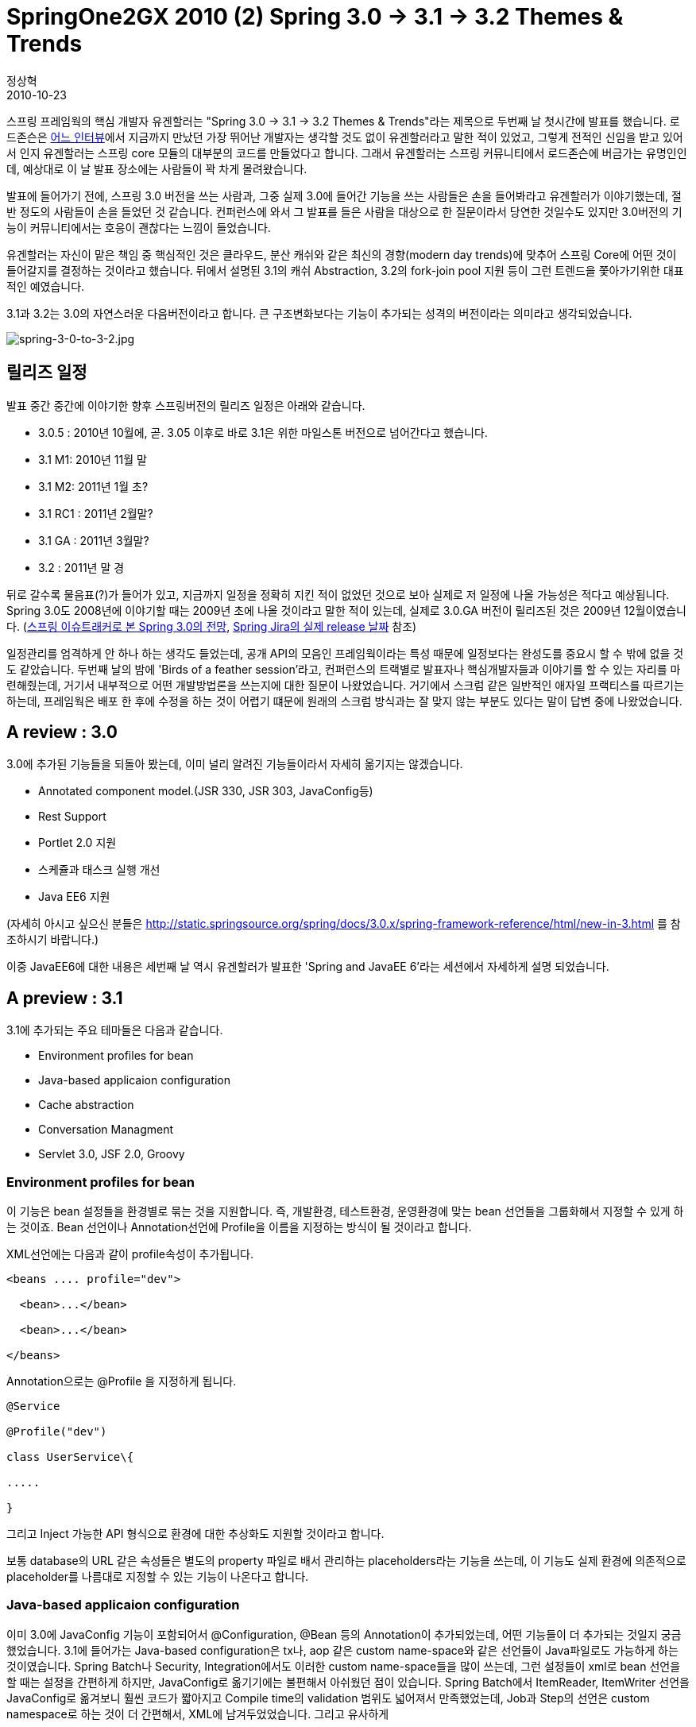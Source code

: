 = SpringOne2GX 2010 (2) Spring 3.0 -> 3.1 -> 3.2 Themes & Trends
정상혁
2010-10-23
:jbake-type: post
:jbake-status: published
:jbake-tags: Spring,Spring-One,행사후기
:jabke-rootpath: /
:rootpath: /
:content.rootpath: /
:idprefix:

스프링 프레임웍의 핵심 개발자 유겐할러는 "Spring 3.0 -> 3.1 -> 3.2 Themes & Trends"라는 제목으로 두번째 날 첫시간에  발표를 했습니다. 로드존슨은 http://www.yes24.com/24/goods/3691866[어느 인터뷰]에서 지금까지 만났던 가장 뛰어난 개발자는 생각할 것도 없이 유겐할러라고 말한 적이 있었고, 그렇게 전적인 신임을 받고 있어서 인지 유겐할러는 스프링 core 모듈의 대부분의 코드를 만들었다고 합니다. 그래서 유겐할러는 스프링 커뮤니티에서 로드존슨에 버금가는 유명인인데, 예상대로 이 날 발표 장소에는 사람들이 꽉 차게 몰려왔습니다.

발표에 들어가기 전에, 스프링 3.0 버전을 쓰는 사람과, 그중 실제 3.0에 들어간 기능을 쓰는 사람들은 손을 들어봐라고 유겐할러가 이야기했는데, 절반 정도의 사람들이 손을 들었던 것 같습니다. 컨퍼런스에 와서 그 발표를 들은 사람을 대상으로 한 질문이라서 당연한 것일수도 있지만 3.0버전의 기능이 커뮤니티에서는 호응이 괜찮다는 느낌이 들었습니다.

유겐할러는 자신이 맡은 책임 중 핵심적인 것은 클라우드, 분산 캐쉬와 같은 최신의 경향(modern day trends)에 맞추어 스프링 Core에 어떤 것이 들어갈지를 결정하는 것이라고 했습니다. 뒤에서 설명된 3.1의 캐쉬 Abstraction, 3.2의 fork-join pool 지원 등이 그런 트렌드을 쫓아가기위한 대표적인 예였습니다.

3.1과 3.2는 3.0의 자연스러운 다음버전이라고 합니다. 큰 구조변화보다는 기능이 추가되는 성격의 버전이라는 의미라고 생각되었습니다.

image:img/spring-one/spring-3-0-to-3-2.jpg[spring-3-0-to-3-2.jpg]


== 릴리즈 일정
발표 중간 중간에 이야기한 향후 스프링버전의 릴리즈 일정은 아래와 같습니다.

* 3.0.5 : 2010년 10월에, 곧. 3.05 이후로 바로 3.1은 위한 마일스톤 버전으로 넘어간다고 했습니다.
* 3.1 M1: 2010년 11월 말
* 3.1 M2: 2011년 1월 초?
* 3.1 RC1 : 2011년 2월말?
* 3.1 GA  : 2011년 3월말?
* 3.2 :  2011년 말 경

뒤로 갈수록 물음표(?)가 들어가 있고, 지금까지 일정을 정확히 지킨 적이 없었던 것으로 보아 실제로 저 일정에 나올 가능성은 적다고 예상됩니다. Spring 3.0도 2008년에 이야기할 때는 2009년 초에 나올 것이라고 말한 적이 있는데, 실제로 3.0.GA 버전이 릴리즈된 것은 2009년 12월이였습니다. (http://toby.epril.com/?p=459[스프링 이슈트래커로 본 Spring 3.0의 전망], https://jira.springframework.org/browse/SPR#selectedTab=com.atlassian.jira.plugin.system.project%3Aversions-panel[Spring Jira의 실제 release 날짜] 참조)

일정관리를 엄격하게 안 하나 하는 생각도 들었는데, 공개 API의 모음인 프레임웍이라는 특성 때문에 일정보다는 완성도를 중요시 할 수 밖에 없을 것도 같았습니다. 두번째 날의 밤에 'Birds of a feather session'라고, 컨퍼런스의 트랙별로 발표자나 핵심개발자들과 이야기를 할 수 있는 자리를 마련해줬는데, 거기서 내부적으로 어떤 개발방법론을 쓰는지에 대한 질문이 나왔었습니다. 거기에서 스크럼 같은 일반적인 애자일 프랙티스를 따르기는 하는데, 프레임웍은 배포 한 후에 수정을 하는 것이 어렵기 떄문에 원래의 스크럼 방식과는 잘 맞지 않는 부분도 있다는 말이 답변 중에 나왔었습니다.

== A review : 3.0
3.0에 추가된 기능들을 되돌아 봤는데, 이미 널리 알려진 기능들이라서 자세히 옮기지는 않겠습니다.

* Annotated component model.(JSR 330, JSR 303, JavaConfig등)
* Rest Support
* Portlet 2.0 지원
* 스케쥴과 태스크 실행 개선
* Java EE6 지원

(자세히 아시고 싶으신 분들은 http://static.springsource.org/spring/docs/3.0.x/spring-framework-reference/html/new-in-3.html 를 참조하시기 바랍니다.)

이중 JavaEE6에 대한 내용은 세번째 날 역시 유겐할러가 발표한 'Spring and JavaEE 6'라는 세션에서 자세하게 설명 되었습니다.

== A preview : 3.1
3.1에 추가되는 주요 테마들은 다음과 같습니다.

*  Environment profiles for bean
*  Java-based applicaion configuration
*  Cache abstraction
*  Conversation Managment
*  Servlet 3.0, JSF 2.0, Groovy

=== Environment profiles for bean
이 기능은 bean 설정들을 환경별로 묶는 것을 지원합니다. 즉, 개발환경, 테스트환경, 운영환경에 맞는 bean 선언들을 그룹화해서 지정할 수 있게 하는 것이죠.
Bean 선언이나 Annotation선언에 Profile을 이름을 지정하는 방식이 될 것이라고 합니다.

XML선언에는 다음과 같이 profile속성이 추가됩니다.

[source,xml]
----
<beans .... profile="dev">

  <bean>...</bean>

  <bean>...</bean>

</beans>
----

Annotation으로는 @Profile 을 지정하게 됩니다.

[source,java]
----
@Service

@Profile("dev")

class UserService\{

.....

}
----

그리고 Inject 가능한 API 형식으로 환경에 대한 추상화도 지원할 것이라고 합니다.

보통 database의 URL 같은 속성들은 별도의 property 파일로 배서 관리하는 placeholders라는 기능을 쓰는데, 이 기능도 실제 환경에 의존적으로 placeholder를 나름대로 지정할 수 있는 기능이 나온다고 합니다.

=== Java-based applicaion configuration
이미 3.0에 JavaConfig 기능이 포함되어서 @Configuration, @Bean 등의 Annotation이 추가되었는데, 어떤 기능들이 더 추가되는 것일지 궁금했었습니다. 3.1에 들어가는 Java-based configuration은 tx나, aop 같은 custom name-space와 같은 선언들이 Java파일로도 가능하게 하는 것이였습니다. Spring Batch나 Security, Integration에서도 이러한 custom name-space들을 많이 쓰는데, 그런 설정들이 xml로 bean 선언을 할 때는 설정을 간편하게 하지만, JavaConfig로 옮기기에는 불편해서 아쉬웠던 점이 있습니다. Spring Batch에서 ItemReader, ItemWriter 선언을 JavaConfig로 옮겨보니 훨씬 코드가 짧아지고 Compile time의 validation 범위도 넓어져서 만족했었는데, Job과 Step의 선언은 custom namespace로 하는 것이 더 간편해서, XML에 남겨두었었습니다. 그리고 유사하게

 http://www.amazon.com/Enterprise-Integration-Patterns-Designing-Deploying/dp/0321200683/ref=sr_1_1?ie=UTF8&qid=1287800130&sr=8-1[Enterpise Interation Patterns]를 구현한 Apache Camel는 Java로 된 DSL을 지원하는데 반해서 Spring Integration은 간결한 선정을 하려면 Xml의 Custom name space를 사용해야 되어서 아쉬웠던 적이 있었습니다.(http://java.dzone.com/articles/spring-integration-and-apache 참조)

3.1에서 그렇게 javaConfig로도 추상화정도를 높인 선언을 할 수 있는 기능이 추가된다면, 스프링포트 폴리오의 다른  프로젝트에서도 많은 개선이 이루어질 것이라고 기대됩니다.

=== Cache Abstraction
현재도 스프링에 org.springframework.cache라는 패키지는 존재합니다. 그런데 아직까지는 EhCache에 대한 지원클래스만 있습니다. 3.1에서는 이 패키지를 채워넣을 것이고, 분산캐쉬를 기술과 연결되는 구현체도 포함될 것이라고 합니다. 기본적으로 EhCache, GemFire, Coherence를 지원한다고 밝혔습니다. 물론 인터페이스에 맞춰서 직접 구현하는 것도 가능하고, ConcurrentHashMap을 이용한 간단한 기본 구현체도 제공합니다.

발표가 끝난 뒤에 저와 같이 간 일행인 김훈민 대리가 직접 유겐할러에게 찾아가서 Memcached에 대한 지원 계획을 물어봤는데, out-of-box로 바로 쓸 수 있는 Adaptor는 아직까지는 계획에 없다고 했습니다. 여러 가지 라이센스 문제 등에 부딪힐 수 있어서 협의가 필요한데, 원한다면 이슈 등록을 하고 투표를 하라고 이야기했습니다.  개인적으로 Simple Spring Memecached( http://code.google.com/p/simple-spring-memcached/) 프로젝트와 유사한 Memcached 지원이 Spring Core에 들어갔으면 했는데, 다소 아쉬운 부분이였습니다.

 많은 곳에서 이미 Annotation과 AOP를 활용해서 Cache를 활용해서 이미 예상을 했었는데, Spring 3.1에는 아래와 같이 Cache 지원을 위한 `@Cacheable`, `@CacheEvict` 라는 Annotation이 추가됩니다.

[source,java]
----
@Cacheable
public Owner loadOwner(int id) \{

....

}

@Cacheable(condition="name.length<10")
public Owner loadOwner(String name)\{

....

}

@CacheEvict
public void deleteOwner(int id)\{

....

}
----

Annotation이 붙은 메소드의 signature와 파라미터로 캐쉬에 넣을 key로 인식하게 됩니다. 유겐할러는 이런 방식의 처리가 Cache의 전형적인 사용의 80% 유형정도를 차지할 것이라고 말했습니다. Cache Abstraction은 Cache의 모든 기능을 통합해서 같은 API로 묶는 것이라기보다는, 주요 쓰임새를 더 짧은 코드로 편하게 쓸 수 있게 하는데 초점이 맞춰진 것으로 보입니다. 정교한 캐쉬처리나 각각의 캐쉬 특성에 맞는 API사용 등은 직접 특정 Cache의 API를 당연히 사용해야겠죠.
그리고 transaction처리에 쓰는 PlatformTransactionManager와 비슷하게 CachedManager라는 SPI가 들어가고, tx namespace처럼 cache에 대한 namespace도 추가된다고 합니다. <cache:annotation-driven />과 같은 선언은 기존에 스프링을 쓰던 사람에게는 익숙하게 보입니다.

이미 EhCache를 Spring에서 활요할 때 쓰는 @Cacheable annotation이 있는데, 이 모델이 좀 더 확장될 것으로 보입니다. 아래 자료에 현재에도 사용가능한 방식이 나와 있습니다.

* http://code.google.com/p/ehcache-spring-annotations/wiki/UsingCacheable[]http://code.google.com/p/ehcache-spring-annotations/wiki/UsingCacheable
* http://whiteship.tistory.com/1256


=== Converstion management
Conversation session에 대한 추상화 계층을 추가될 예정이라고 합니다. 기본적으로 HttpSession을 포함하여 더욱 유연한 생존주기와 저장소를 제공한다고 했습니다.

보통 웹어플리케이션에서 여러 페이지간의 상태를 공유해야하는 Conversation 범위가 생길 수가 있는데, 보통 Session을 쓰는 것이 일반적이지만, 같은 윈도우에 있는 다른 탭이라도 같은 Session의 id가 먹는 상황이 있고, 수동적으로 이런 경계를 관리해야 할 때가 있습니다. 새로운 기능은 이런 것들을 위임할 수 있는 공통적인 기반을 제공한다고 합니다.

이 기능은 Spring Webflow의 3.0에도 바탕이 될 것이고 MVC나 JSF에도 공통적으로 쓰일 수 있다고 했습니다.

그리고 웹어플리케이션 뿐만이 아니라 메시징 환경에서 메시지 헤더 안에 conversation id를 포함시키는 쓰임새에도 적용가능하도록  Conversation을 위한 인터페이스는 범용적인 목적의 API가 될 것이라고 합니다.

=== Support for Servlet 3.0
Tomcat 7, GlassFish 3 등에서 Servlet 3.0 스펙을 지원하는 Container에 대한 지원이 포함됩니다.

web.xml에 명시적으로 프레임웍에 대한 Listener 선언을 하지 않고도  자동으로 deployment되는 옵션을 지원하고, 표준적인 파일업로드에 대한 지원이 된다고 합니다. 스프링의 MultipartResolver interface도 그 안에 포함될 것 같습니다.

=== Enchance Groovy Support
`<lang:groovy>` 로 xml 파일안에 Groovy를 쓸 수 있는 지원이 강화됩니다.

* base script classes
* custom bidings
* 스프링 빈들을 이름으로 암묵적으로 접근
* Velocity나 Freemarker 대신 쓰일 수 있는 Groovy 바탕의 Template 파일. Email 템플릿 같은 것에 사용할 수 있다고 하네요

=== `c:namespace`
XML로 Bean 선언을 할 때 p namespace과 같은 역할을 하는 c namespace가 추가됩니다. p가 <property name.. > 에 대한 짧은 표현였다면, c는 <constructor-arg>를 간결하게 표현할 수 있게 줍니다.

아래와 코드와 같이 거의 p namespace와 사용법이 똑같아 보입니다.

[source,xml]
----
<bean class="..." c:age="10/>

<bean class="..." c:family-ref="myFamily/>
----

== A sneak preview : 3.2
3.2에는 JDK 7을 바탕으로 추가될 수 있는 기능들을 계획하고 있었습니다. JDK 7은 2011년 7월에 release 예정이라서 3.2에 대한 Release도 당연히 그 뒤가 되겠습니다.

그리고 당연히 java 5, 6 user를 위한 기능도 있을 것이고, 그런 기능들은 Spring 3.1이 GA로 간 다음에 사용자들의 요청에 따라서 결정될 것이라고 합니다.

=== Java SE 7 Support
Spring 3.2의 초점은 JRE 7 을 가장 잘 쓰는 사용법이라고 했습니다. JDBC 4.1에 대한 지원과 Java concurrent 패지지에서 개선되는 fork-join 프레임웍에 대한 지원계획이 있었습니다.

=== 멀티코어의 Concurrent 프로그래밍에 초점
동시 요청보다 Core수가 더 많은 시나리오에 초점을 맞추어서 API제공을 계획하고 있다고 합니다. 예를 들면 Spring Batch에서 큰 Xml파일을 처리할 때와 같이, 처리 요청은 하나이기 때문에 요청 건별로 병렬처리르 하기가 힘들지만 자원소모가 커서 병렬처리를 했을 때의 이득이 큰 경우를 염두에 둔 것이였습니다. 그런 곳에 사용할 수 있는 특화된 ForkJoinPool이 Application context안에 들어갈 것이라고 했습니다.

